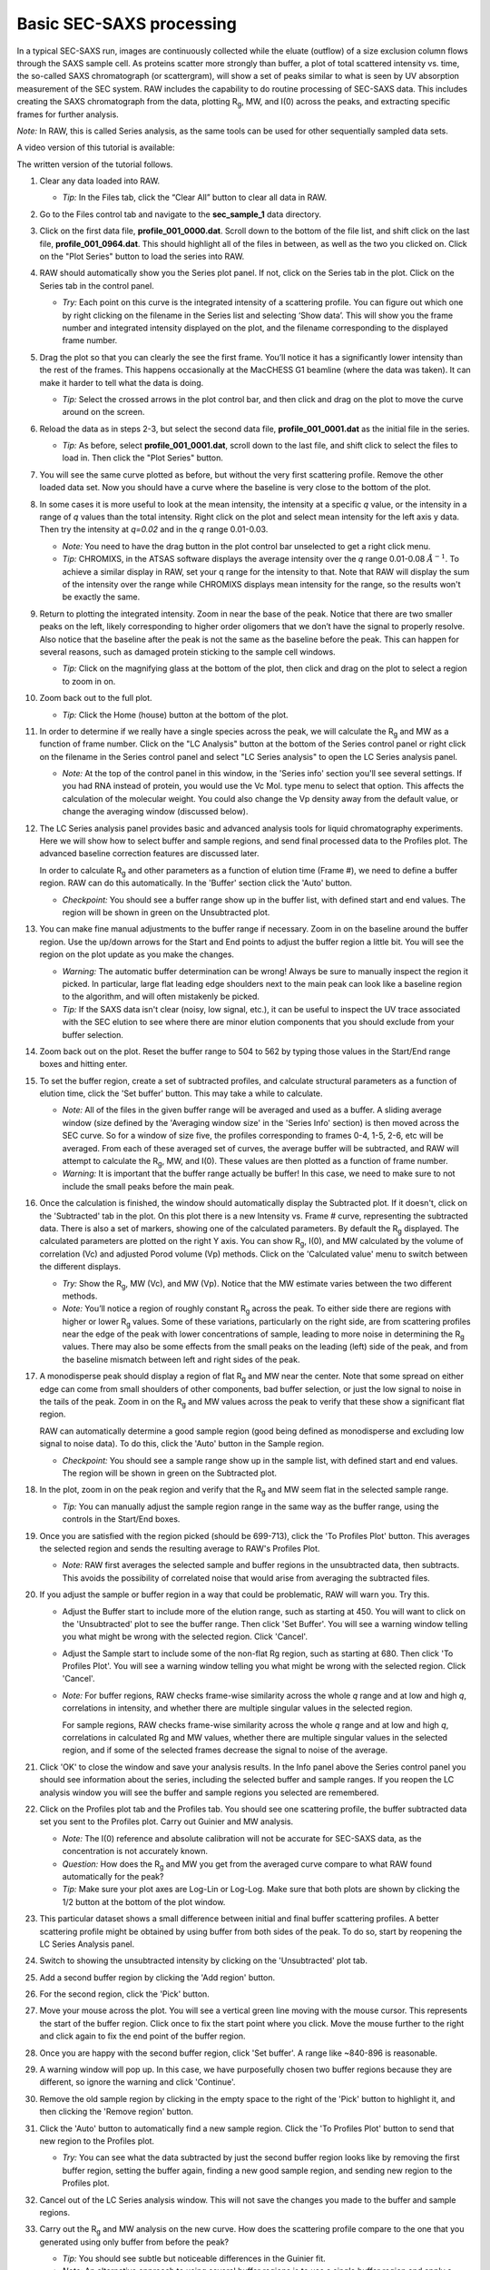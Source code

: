 Basic SEC-SAXS processing
^^^^^^^^^^^^^^^^^^^^^^^^^^^^^^^^^
.. _s1p7:

In a typical SEC-SAXS run, images are continuously collected while the eluate (outflow)
of a size exclusion column flows through the SAXS sample cell. As proteins scatter more
strongly than buffer, a plot of total scattered intensity vs. time, the so-called SAXS
chromatograph (or scattergram), will show a set of peaks similar to what is seen by
UV absorption measurement of the SEC system. RAW includes the capability to do routine
processing of SEC-SAXS data. This includes creating the SAXS chromatograph from the data,
plotting |Rg|, MW, and I(0) across the peaks, and extracting specific frames for further analysis.

*Note:* In RAW, this is called Series analysis, as the same tools can be used for other
sequentially sampled data sets.

A video version of this tutorial is available:

.. raw:: html

    <style>.embed-container { position: relative; padding-bottom: 56.25%; height: 0; overflow: hidden; max-width: 100%; } .embed-container iframe, .embed-container object, .embed-container embed { position: absolute; top: 0; left: 0; width: 100%; height: 100%; }</style><div class='embed-container'><iframe src='https://www.youtube.com/embed/3aJl2kNBPuA' frameborder='0' allowfullscreen></iframe></div>

The written version of the tutorial follows.

#.  Clear any data loaded into RAW.

    *   *Tip:* In the Files tab, click the “Clear All” button to clear all data in RAW.

#.  Go to the Files control tab and navigate to the **sec_sample_1** data directory.

#.  Click on the first data file, **profile_001_0000.dat**\ . Scroll down to the
    bottom of the file list, and shift click on the last file,
    **profile_001_0964.dat**\ . This should highlight all of the files in
    between, as well as the two you clicked on. Click on the "Plot Series"
    button to load the series into RAW.

    |series_load1_png|

#.  RAW should automatically show you the Series plot panel. If not, click
    on the Series tab in the plot. Click on the Series tab in the control panel.

    |series_plot_png|

    *   *Try:* Each point on this curve is the integrated intensity of a scattering profile.
        You can figure out which one by right clicking on the filename in the Series list and
        selecting ‘Show data’. This will show you the frame number and integrated intensity
        displayed on the plot, and the filename corresponding to the displayed frame number.

#.  Drag the plot so that you can clearly the see the first frame. You’ll notice it has a
    significantly lower intensity than the rest of the frames. This happens occasionally
    at the MacCHESS G1 beamline (where the data was taken). It can make it harder to tell
    what the data is doing.

    *   *Tip:* Select the crossed arrows in the plot control bar, and then click and drag on
        the plot to move the curve around on the screen.

#.  Reload the data as in steps 2-3, but select the second data file,
    **profile_001_0001.dat** as the initial file in the series.

    *   *Tip:* As before, select **profile_001_0001.dat**, scroll down
        to the last file, and shift click to select the files to load
        in. Then click the "Plot Series" button.

#.  You will see the same curve plotted as before, but without the very first
    scattering profile. Remove the other loaded data set. Now you should have
    a curve where the baseline is very close to the bottom of the plot.

    |series_plot2_png|

#.  In some cases it is more useful to look at the mean intensity, the intensity at a
    specific *q* value, or the intensity in a range of *q* values than the total
    intensity. Right click on the plot and select mean intensity for the left
    axis y data. Then try the intensity at *q=0.02* and in the *q* range 0.01-0.03.

    *   *Note:* You need to have the drag button in the plot control bar unselected to
        get a right click menu.

    *   *Tip:* CHROMIXS, in the ATSAS software displays the average intensity
        over the *q* range 0.01-0.08 :math:`Å^{-1}`. To achieve a similar
        display in RAW, set your q range for the intensity to that. Note that
        RAW will display the sum of the intensity over the range while CHROMIXS
        displays mean intensity for the range, so the results won't be exactly the same.

#.  Return to plotting the integrated intensity. Zoom in near the base of the peak. Notice
    that there are two smaller peaks on the left, likely corresponding to higher order
    oligomers that we don’t have the signal to properly resolve. Also notice that the
    baseline after the peak is not the same as the baseline before the peak. This can happen
    for several reasons, such as damaged protein sticking to the sample cell windows.

    *   *Tip:* Click on the magnifying glass at the bottom of the plot, then click
        and drag on the plot to select a region to zoom in on.

    |series_plot3_png|

#.  Zoom back out to the full plot.

    *   *Tip:* Click the Home (house) button at the bottom of the plot.

#.  In order to determine if we really have a single species across the peak, we will
    calculate the |Rg| and MW as a function of frame number. Click on the "LC
    Analysis" button at the bottom of the Series control panel or right click on the
    filename in the Series control panel and select "LC Series analysis" to open the
    LC Series analysis panel.

    *   *Note:* At the top of the control panel in this window, in the 'Series info'
        section you'll see several settings. If you had RNA instead of protein,
        you would use the Vc Mol. type menu to select that option. This affects
        the calculation of the molecular weight. You could also change the Vp
        density away from the default value, or change the averaging window
        (discussed below).

    |lc_analysis_main_png|

#.  The LC Series analysis panel provides basic and advanced analysis tools for
    liquid chromatography experiments. Here we will show how to select buffer
    and sample regions, and send final processed data to the Profiles plot. The
    advanced baseline correction features are discussed later.

    In order to calculate |Rg| and other parameters as a function of elution time
    (Frame #), we need to define a buffer region. RAW can do this automatically.
    In the 'Buffer' section click the 'Auto' button.

    |lc_analysis_buffer_auto_png|

    *   *Checkpoint:* You should see a buffer range show up in the buffer list,
        with defined start and end values. The region will be shown in green on
        the Unsubtracted plot.

    |lc_analysis_buffer_range_png|

#.  You can make fine manual adjustments to the buffer range if necessary. Zoom
    in on the baseline around the buffer region. Use the up/down arrows for the
    Start and End points to adjust the buffer region a little bit. You will see
    the region on the plot update as you make the changes.

    |lc_analysis_buffer_adjust_png|

    *   *Warning:* The automatic buffer determination can be wrong! Always be sure
        to manually inspect the region it picked. In particular, large flat leading edge
        shoulders next to the main peak can look like a baseline region to the
        algorithm, and will often mistakenly be picked.

    *   *Tip:* If the SAXS data isn't clear (noisy, low signal, etc.), it can be
        useful to inspect the UV trace associated with the SEC elution to see
        where there are minor elution components that you should exclude from
        your buffer selection.

#.  Zoom back out on the plot. Reset the buffer range to 504 to 562 by typing
    those values in the Start/End range boxes and hitting enter.

#.  To set the buffer region, create a set of subtracted profiles, and calculate
    structural parameters as a function of elution time, click the 'Set buffer'
    button. This may take a while to calculate.

    |lc_analysis_buffer_set_png|

    *   *Note:* All of the files in the given buffer range will be averaged and used as a buffer.
        A sliding average window (size defined by the 'Averaging window size' in the
        'Series Info' section) is then moved across the SEC curve. So for a
        window of size five, the profiles corresponding to frames 0-4, 1-5, 2-6,
        etc will be averaged. From each of these averaged set of curves, the average
        buffer will be subtracted, and RAW will attempt to calculate the |Rg|,
        MW, and I(0). These values are then plotted as a function of frame number.

    *   *Warning:* It is important that the buffer range actually be buffer! In this case,
        we need to make sure to not include the small peaks before the main peak.

#.  Once the calculation is finished, the window should automatically display the
    Subtracted plot. If it doesn't, click on the 'Subtracted' tab in the plot.
    On this plot there is a new Intensity vs. Frame # curve, representing the
    subtracted data. There is also a set of markers, showing one of the calculated
    parameters. By default the |Rg| displayed. The calculated parameters are
    plotted on the right Y axis. You can show |Rg|, I(0), and MW calculated by
    the volume of correlation (Vc) and adjusted Porod volume (Vp) methods. Click
    on the 'Calculated value' menu to switch between the different displays.

    *   *Try:* Show the |Rg|, MW (Vc), and MW (Vp). Notice that the MW estimate
        varies between the two different methods.

    *   *Note:* You’ll notice a region of roughly constant |Rg| across the peak. To
        either side there are regions with higher or lower |Rg| values. Some of these
        variations, particularly on the right side, are from scattering profiles
        near the edge of the peak with lower concentrations of sample, leading
        to more noise in determining the |Rg| values. There may also be some
        effects from the small peaks on the leading (left) side of the peak,
        and from the baseline mismatch between left and right sides of the peak.

    |lc_analysis_subtracted_png|

#.  A monodisperse peak should display a region of flat |Rg| and MW near the center.
    Note that some spread on either edge can come from small shoulders of other
    components, bad buffer selection, or just the low signal to noise in the tails
    of the peak. Zoom in on the |Rg| and MW values across the peak to verify that
    these show a significant flat region.

    RAW can automatically determine a good sample region (good being defined
    as monodisperse and excluding low signal to noise data). To do this, click
    the 'Auto' button in the Sample region.

    |lc_analysis_sample_auto_png|

    *   *Checkpoint:* You should see a sample range show up in the sample list,
        with defined start and end values. The region will be shown in green on
        the Subtracted plot.

    |lc_analysis_sample_region_png|

#.  In the plot, zoom in on the peak region and verify that the |Rg| and MW seem
    flat in the selected sample range.

    |lc_analysis_sample_region_plot_png|

    *   *Tip:* You can manually adjust the sample region range in the same way
        as the buffer range, using the controls in the Start/End boxes.

#.  Once you are satisfied with the region picked (should be 699-713), click the
    'To Profiles Plot' button. This averages the selected region and sends the resulting
    average to RAW's Profiles Plot.

    *   *Note:* RAW first averages the selected sample and buffer regions in the
        unsubtracted data, then subtracts. This avoids the possibility of correlated
        noise that would arise from averaging the subtracted files.

    |lc_analysis_sample_to_main_plot_png|

#.  If you adjust the sample or buffer region in a way that could be problematic,
    RAW will warn you. Try this.

    *   Adjust the Buffer start to include more of the elution range, such as
        starting at 450. You will want to click on the 'Unsubtracted' plot to
        see the buffer range. Then click 'Set Buffer'. You will see a warning window
        telling you what might be wrong with the selected region. Click 'Cancel'.

        |lc_analysis_buffer_range_warning_png|

    *   Adjust the Sample start to include some of the non-flat Rg region, such as
        starting at 680. Then click 'To Profiles Plot'. You will see a warning window
        telling you what might be wrong with the selected region. Click 'Cancel'.

        |lc_analysis_sample_range_warning_png|

    *   *Note:* For buffer regions, RAW checks frame-wise similarity across the
        whole *q* range and at low and high *q*, correlations in intensity, and
        whether there are multiple singular values in the selected region.

        For sample regions, RAW checks frame-wise similarity across the
        whole *q* range and at low and high *q*, correlations in calculated Rg
        and MW values, whether there are multiple singular values in the selected
        region, and if some of the selected frames decrease the signal to noise
        of the average.

#.  Click 'OK' to close the window and save your analysis results. In the Info panel
    above the Series control panel you should see information about the series,
    including the selected buffer and sample ranges. If you reopen
    the LC analysis window you will see the buffer and sample regions you selected
    are remembered.

#.  Click on the Profiles plot tab and the Profiles tab. You should see one scattering
    profile, the buffer subtracted data set you sent to the Profiles plot. Carry out
    Guinier and MW analysis.

    *   *Note:* The I(0) reference and absolute calibration will not be accurate for
        SEC-SAXS data, as the concentration is not accurately known.

    *   *Question:* How does the |Rg| and MW you get from the averaged curve compare
        to what RAW found automatically for the peak?

    *   *Tip:* Make sure your plot axes are Log-Lin or Log-Log. Make sure that both
        plots are shown by clicking the 1/2 button at the bottom of the plot window.

#.  This particular dataset shows a small difference between initial and final buffer
    scattering profiles. A better scattering profile might be obtained by using buffer
    from both sides of the peak. To do so, start by reopening the LC Series Analysis panel.

#.  Switch to showing the unsubtracted intensity by clicking on the 'Unsubtracted' plot tab.

#.  Add a second buffer region by clicking the 'Add region' button.

#.  For the second region, click the 'Pick' button.

    |lc_analysis_buffer_pick_png|

#.  Move your mouse across the plot. You will see a vertical green line moving
    with the mouse cursor. This represents the start of the buffer region. Click
    once to fix the start point where you click. Move the mouse further to the
    right and click again to fix the end point of the buffer region.

    |lc_analysis_two_buffers_png|

#.  Once you are happy with the second buffer region, click 'Set buffer'. A range like
    ~840-896 is reasonable.

#.  A warning window will pop up. In this case, we have purposefully chosen two
    buffer regions because they are different, so ignore the warning and click
    'Continue'.

#.  Remove the old sample region by clicking in the empty space to the right of
    the 'Pick' button to highlight it, and then clicking the 'Remove region' button.

    |lc_analysis_remove_sample_png|

#.  Click the 'Auto' button to automatically find a new sample region. Click the
    'To Profiles Plot' button to send that new region to the Profiles plot.

    *   *Try:* You can see what the data subtracted by just the second buffer
        region looks like by removing the first buffer region, setting the buffer
        again, finding a new good sample region, and sending new region to the
        Profiles plot.

#.  Cancel out of the LC Series analysis window. This will not save the changes
    you made to the buffer and sample regions.

#.  Carry out the |Rg| and MW analysis on the new curve. How does the scattering
    profile compare to the one that you generated using only buffer from before
    the peak?

    *   *Tip:* You should see subtle but noticeable differences in the Guinier
        fit.

    *   *Note:* An alternative approach to using several buffer regions is to use
        a single buffer region and apply a baseline correction. Both approaches
        have advantages and disadvantages. If you want to do EFA deconvolution,
        it is best to not use a baseline correction, however in other cases
        it will be more accurate as it doesn't assume a single average buffer
        across the peak.

#.  Return to the Series control and plot panels.

#.  If you want to look at either individual profiles or the average of a
    range of profiles you can send profiles to the Profiles plot. To select which
    series curve to send profiles from, star the series curve of interest.

    |series_star_png|

#.  In the ‘Data to Profiles plot’ section enter the frame range of interest.
    For this dataset, try the buffer range you selected: 504 to 562. Then click
    the ‘Average’ button. That will send the average buffer to the Profiles plot.

    *   *Try:* Send the average of the sample range you selected to the main
        plot (699 to 713), carry out the subtraction, and verify it’s the same as
        the curve produced by the ‘To Profiles Plot’ button in the LC Series Analysis
        panel.

    *   *Question:* When you send the sample average to the Profiles plot you will
        get a warning that the profiles are different. Why?

    |series_average_main_plot_png|

#.  You can also send subtracted (or baseline corrected data) to the Profiles plot.
    For the selected sample range, select the ‘Subtracted’ frames and send each
    individual profile to the plot using the ‘Plot’ button.

    *   *Try:* Average these profiles and verify they match the subtracted
        profiles for this data set generated previously.

    |series_profile_main_plot_png|

#.  Click on the colored line next
    to the star in the Series control panel. In the line properties control panel
    this brings up, change the Calc Marker color to something different. Add a
    line to the Calc Markers by selecting line style ‘-’ (solid), and adjust
    the line color to your liking.

    *   *Tip:* You can do the same thing to adjust the colors of the scattering
        profiles and IFTs in the Profiles and IFT control tabs.

    |series_color_png|

    |series_line_props_png|

#.  For certain beamlines (the BioCAT beamline at the APS and the MacCHESS
    BioSAXS beamline at CHESS), RAW can automatically load in series data
    from the series panel. This is typically used for online analysis while
    data is being collected, but can be used to load in series you have
    already collected as well.

#.  We will load in the Bovine Serum Albumin (BSA) SEC-SAXS data contained
    in the **sec_sample_2** data folder using this automatic method.
    In the Series control panel, click the “Select” button. Navigate to
    the **Tutorial_Data/series_data/sec_sample_2** folder and select any of
    the **.dat** files in the folder.

    *   *Troubleshooting:* If you get an error message, it means you don't have
        a configuration file loaded. Load the SAXS.cfg file referenced :ref:`earlier <s1p1>`.

    *   The configuration file must be set to either BioCAT or MacCHESS beamlines
        for this method to work. Otherwise, RAW doesn't know how to create
        all the filenames in a series from a single filename.

    |series_panel_png|

#.  The SEC-SAXS run will automatically load. Note that because SAXS data can be
    reported with an arbitrary intensity scale, the total intensity of this
    series is much larger than the previous series.

#.  Right click on the **profile_001** series and select "Adjust scale, offset, q range".
    This will open a window that allows you to adjust the overall scale and offset
    for your series data, as well as the q range used for each type of profile
    in the series data. Set the scale to 1800 and click "OK". You should see
    that this scales the profiles_001 series to match the BSA series.

    *   *Tip:* This applies the scale, offset, and q range settings to every profile
        in the series. So if you were now to send a profile to the Profiles plot,
        it would have an overall scale factor of 1800 applied to it.

    |series_scale_png|

#.  Hide the first series (**profile_001**).

#.  Select a good buffer region, and calculate the |Rg| and MW across the peak for the BSA.

    *   *Tip:* If you hover your mouse cursor over the info icon, you will see the buffer
        range and window size used to calculate the parameters.

    *   *Question:* Is the BSA peak one species?

#.  Find the useful region of the peak (constant |Rg|/MW), and send the buffer and sample
    data to the Profiles plot. Carry out the standard |Rg| and MW analysis on the subtracted
    scattering profile. For BSA, we expect |Rg| ~28 Å and MW ~66 kDa.

#.  In the Series control tab, right click on the name of BSA curve in the list. Select export
    data and save it in an appropriate location. This will save a CSV file with the frame
    number, integrated intensity, radius of gyration, molecular weight, filename for each
    frame number, and a few other items. This allows you to plot that data for publications,
    align it with the UV trace, or whatever else you want to do with it.

    *   *Try:* Open the **.csv** file you just saved in Excel or Libre/Open Office Calc.

#.  Select both items in the Series control panel list, and save them in the **series_data**
    folder. This saves the series data in a form that can be quickly loaded by RAW.

    *   *Try:* Clear the Series data and then open one of your saved files from the Files tab
        using either the “Plot” or “Plot Series” button.

#.  Select just the **profile_001** item, right click and select "Save report". Check
    the profiles associated with the SEC-SAXS series, so that you're saving a
    report that includes both the series and the averaged subtracted profile.
    Save the report as a pdf.

    |series_report_png|

.. |series_load1_png| image:: images/series_load1.png
    :width: 500 px
    :target: ../_images/series_load1.png

.. |series_panel_png| image:: images/series_panel.png
    :width: 400 px
    :target: ../_images/series_panel.png

.. |series_plot_png| image:: images/series_plot.png
    :target: ../_images/series_plot.png

.. |series_plot2_png| image:: images/series_plot2.png
    :target: ../_images/series_plot2.png

.. |series_plot3_png| image:: images/series_plot3.png
    :target: ../_images/series_plot2.png

.. |lc_analysis_main_png| image:: images/lc_analysis_main.png
    :target: ../_images/series_analysis_main.png

.. |lc_analysis_buffer_auto_png| image:: images/lc_analysis_buffer_auto.png
    :width: 300 px
    :target: ../_images/series_panel.png

.. |lc_analysis_buffer_range_png| image:: images/lc_analysis_buffer_range.png
    :target: ../_images/lc_analysis_buffer_range.png

.. |lc_analysis_buffer_adjust_png| image:: images/lc_analysis_buffer_adjust.png
    :width: 300 px
    :target: ../_images/lc_analysis_buffer_adjust.png

.. |lc_analysis_buffer_set_png| image:: images/lc_analysis_buffer_set.png
    :width: 300 px
    :target: ../_images/lc_analysis_buffer_set.png

.. |lc_analysis_subtracted_png| image:: images/lc_analysis_subtracted.png
    :target: ../_images/lc_analysis_subtracted.png

.. |lc_analysis_sample_auto_png| image:: images/lc_analysis_sample_auto.png
    :width: 300 px
    :target: ../_images/lc_analysis_sample_auto.png

.. |lc_analysis_sample_region_png| image:: images/lc_analysis_sample_region.png
    :target: ../_images/lc_analysis_sample_region.png

.. |lc_analysis_sample_region_plot_png| image:: images/lc_analysis_sample_region_plot.png
    :target: ../_images/lc_analysis_sample_region_plot.png

.. |lc_analysis_sample_to_main_plot_png| image:: images/lc_analysis_sample_to_main_plot.png
    :width: 300 px
    :target: ../_images/lc_analysis_sample_to_main_plot.png

.. |lc_analysis_buffer_range_warning_png| image:: images/lc_analysis_buffer_range_warning.png
    :width: 500 px
    :target: ../_images/lc_analysis_buffer_range_warning.png

.. |lc_analysis_sample_range_warning_png| image:: images/lc_analysis_sample_range_warning.png
    :width: 500 px
    :target: ../_images/lc_analysis_sample_range_warning.png

.. |lc_analysis_buffer_pick_png| image:: images/lc_analysis_buffer_pick.png
    :width: 300 px
    :target: ../_images/lc_analysis_buffer_pick.png

.. |lc_analysis_two_buffers_png| image:: images/lc_analysis_two_buffers.png
    :target: ../_images/lc_analysis_two_buffers.png

.. |lc_analysis_remove_sample_png| image:: images/lc_analysis_remove_sample.png
    :width: 300 px
    :target: ../_images/lc_analysis_remove_sample.png

.. |series_star_png| image:: images/series_star.png
    :width: 400 px
    :target: ../_images/series_star.png

.. |series_average_main_plot_png| image:: images/series_average_main_plot.png
    :width: 400 px
    :target: ../_images/series_average_main_plot.png

.. |series_profile_main_plot_png| image:: images/series_profile_main_plot.png
    :width: 400 px
    :target: ../_images/series_profile_main_plot.png

.. |series_color_png| image:: images/series_color.png
    :width: 400 px
    :target: ../_images/series_color.png

.. |series_line_props_png| image:: images/series_line_props.png
    :width: 400 px
    :target: ../_images/series_line_props.png

.. |series_scale_png| image:: images/series_scale.png
    :width: 300 px
    :target: ../_images/series_scale.png

.. |series_report_png| image:: images/series_report.png
    :width: 450 px
    :target: ../_images/series_report.png


.. |Rg| replace:: R\ :sub:`g`
